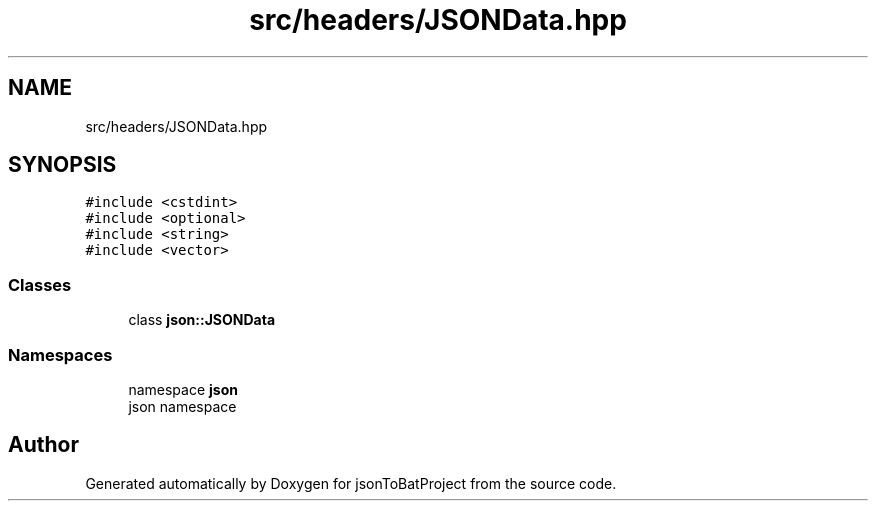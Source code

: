 .TH "src/headers/JSONData.hpp" 3 "Wed Feb 28 2024 19:16:22" "Version 0.2.0" "jsonToBatProject" \" -*- nroff -*-
.ad l
.nh
.SH NAME
src/headers/JSONData.hpp
.SH SYNOPSIS
.br
.PP
\fC#include <cstdint>\fP
.br
\fC#include <optional>\fP
.br
\fC#include <string>\fP
.br
\fC#include <vector>\fP
.br

.SS "Classes"

.in +1c
.ti -1c
.RI "class \fBjson::JSONData\fP"
.br
.in -1c
.SS "Namespaces"

.in +1c
.ti -1c
.RI "namespace \fBjson\fP"
.br
.RI "json namespace "
.in -1c
.SH "Author"
.PP 
Generated automatically by Doxygen for jsonToBatProject from the source code\&.
